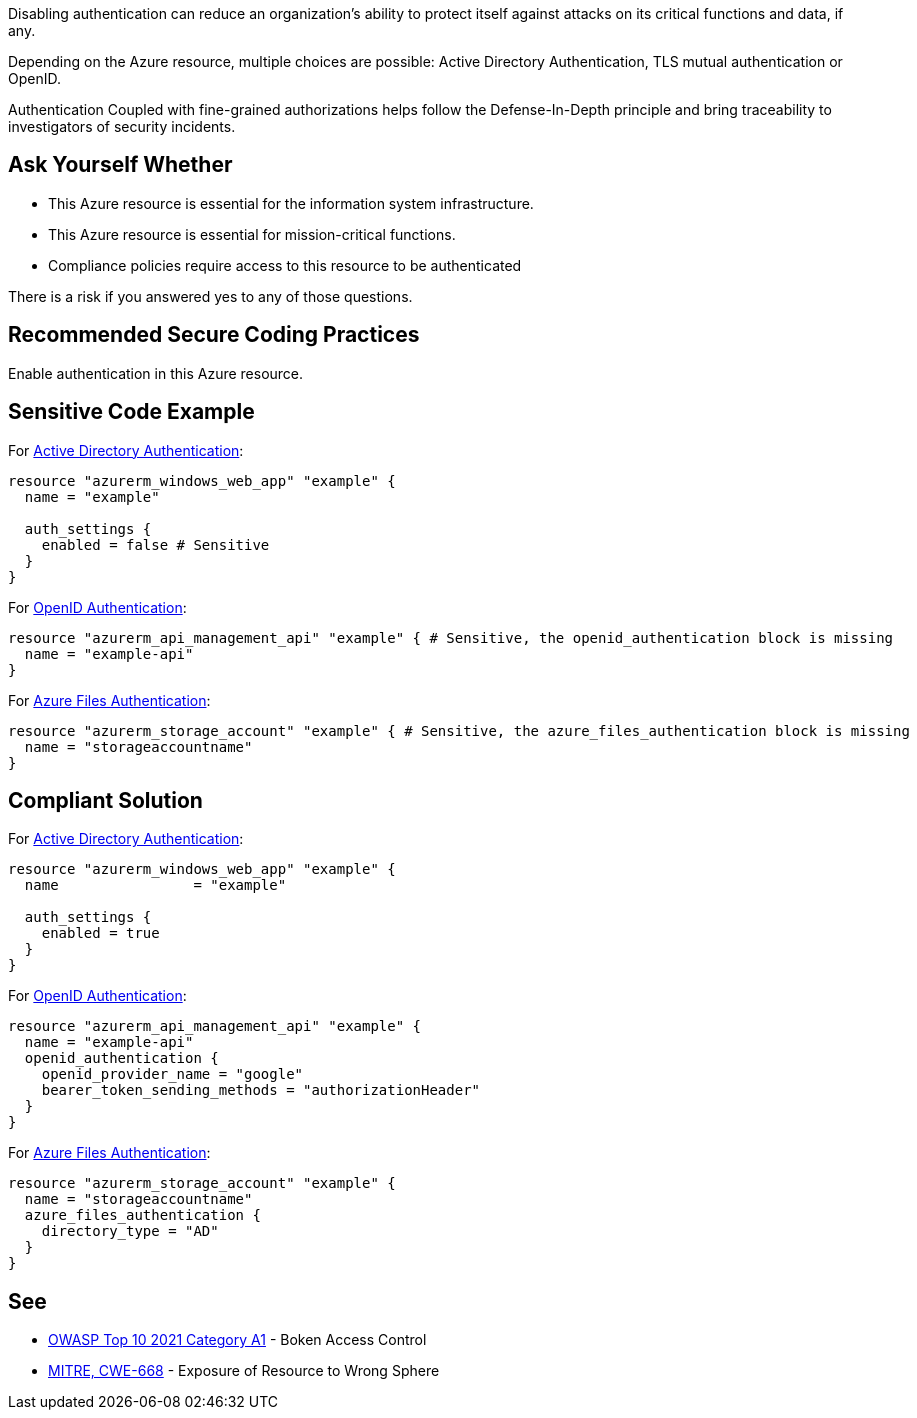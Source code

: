 Disabling authentication can reduce an organization's ability to protect itself against attacks on its critical functions and data, if any.

Depending on the Azure resource, multiple choices are possible: Active Directory Authentication, TLS mutual authentication or OpenID.

Authentication Coupled with fine-grained authorizations helps follow the Defense-In-Depth principle and bring traceability to investigators of security incidents.


== Ask Yourself Whether

* This Azure resource is essential for the information system infrastructure.
* This Azure resource is essential for mission-critical functions.
* Compliance policies require access to this resource to be authenticated

There is a risk if you answered yes to any of those questions.

== Recommended Secure Coding Practices

Enable authentication in this Azure resource.

== Sensitive Code Example

For https://azure.microsoft.com/en-us/services/active-directory[Active Directory Authentication]:

----
resource "azurerm_windows_web_app" "example" {
  name = "example"

  auth_settings {
    enabled = false # Sensitive
  }
}
----

For https://docs.microsoft.com/en-us/azure/api-management/api-management-howto-protect-backend-with-aad[OpenID Authentication]:

----
resource "azurerm_api_management_api" "example" { # Sensitive, the openid_authentication block is missing
  name = "example-api"
}
----

For https://docs.microsoft.com/en-us/azure/storage/files/storage-files-active-directory-overview[Azure Files Authentication]:

----
resource "azurerm_storage_account" "example" { # Sensitive, the azure_files_authentication block is missing
  name = "storageaccountname"
}
----

== Compliant Solution

For https://azure.microsoft.com/en-us/services/active-directory[Active Directory Authentication]:

----
resource "azurerm_windows_web_app" "example" {
  name                = "example"

  auth_settings {
    enabled = true
  }
}
----

For https://docs.microsoft.com/en-us/azure/api-management/api-management-howto-protect-backend-with-aad[OpenID Authentication]:

----
resource "azurerm_api_management_api" "example" {
  name = "example-api"
  openid_authentication {
    openid_provider_name = "google"
    bearer_token_sending_methods = "authorizationHeader"
  }
}
----

For https://docs.microsoft.com/en-us/azure/storage/files/storage-files-active-directory-overview[Azure Files Authentication]:

----
resource "azurerm_storage_account" "example" {
  name = "storageaccountname"
  azure_files_authentication {
    directory_type = "AD"
  }
}
----


== See

* https://owasp.org/Top10/A01_2021-Broken_Access_Control/[OWASP Top 10 2021 Category A1] - Boken Access Control
* https://cwe.mitre.org/data/definitions/668.html[MITRE, CWE-668] - Exposure of Resource to Wrong Sphere

ifdef::env-github,rspecator-view[]

'''
== Implementation Specification
(visible only on this page)

=== Message

Make sure that disabling authentication is safe here.


endif::env-github,rspecator-view[]
